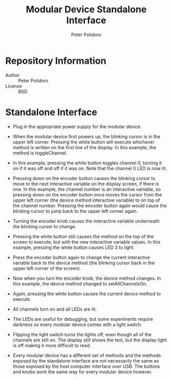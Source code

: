 #+TITLE: Modular Device Standalone Interface
#+AUTHOR: Peter Polidoro
#+EMAIL: peterpolidoro@gmail.com

* Repository Information
  - Author :: Peter Polidoro
  - License :: BSD

* Standalone Interface

  - Plug in the appropriate power supply for the modular device.

  [[./standalone_01.jpg]]

  - When the modular device first powers up, the blinking cursor is in
    the upper left corner. Pressing the white button will execute
    whichever method is written on the first line of the display. In
    this example, the method is toggleChannel.

  [[./standalone_02.jpg]]

  - In this example, pressing the white button toggles channel 0,
    turning it on if it was off and off if it was on. Note that the
    channel 0 LED is now lit.

  [[./standalone_03.jpg]]

  - Pressing down on the encoder button causes the blinking cursor to
    move to the next interactive variable on the display screen, if
    there is one. In this example, the channel number is an interactive
    variable, so pressing down on the encoder button once moves the
    cursor from the upper left corner (the device method interactive
    variable) to on top of the channel number. Pressing the encoder
    button again would cause the blinking cursor to jump back to the
    upper left corner again.

  [[./standalone_04.jpg]]

  - Turning the encoder knob causes the interactive variable underneath
    the blinking cursor to change.

  [[./standalone_05.jpg]]

  - Pressing the white button still causes the method on the top of the
    screen to execute, but with the new interactive variable values. In
    this example, pressing the white button causes LED 3 to light.

  [[./standalone_06.jpg]]

  - Press the encoder button again to change the current interactive
    variable back to the device method (the blinking cursor back in the
    upper left corner of the screen).

  [[./standalone_07.jpg]]

  - Now when you turn the encoder knob, the device method changes. In
    this example, the device method changed to setAllChannelsOn.

  [[./standalone_08.jpg]]

  - Again, pressing the white button causes the current device method to
    execute.

  [[./standalone_09.jpg]]

  - All channels turn on and all LEDs are lit.

  [[./standalone_10.jpg]]

  - The LEDs are useful for debugging, but some experiments require
    darkness so every modular device comes with a light switch.

  [[./standalone_11.jpg]]

  - Flipping the light switch turns the lights off, even though all of
    the channels are still on. The display still shows the text, but the
    display light is off making it more difficult to read.

  [[./standalone_12.jpg]]

  - Every modular device has a different set of methods and the methods
    exposed by the standalone interface are not necessarily the same as
    those exposed by the host computer interface over USB. The buttons
    and knobs work the same way for every modular device however.

